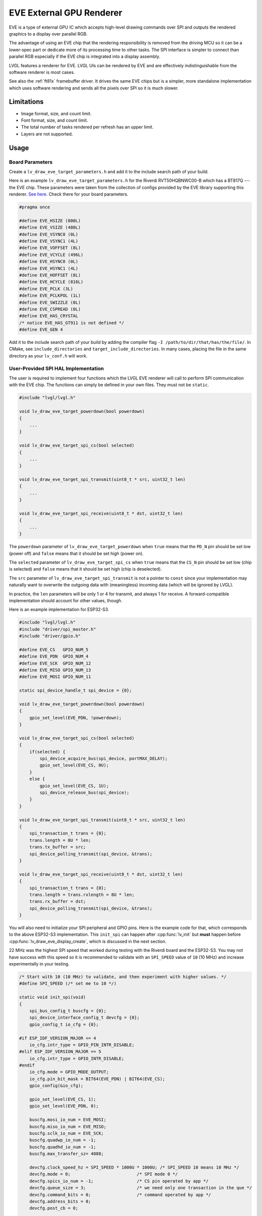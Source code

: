 =========================
EVE External GPU Renderer
=========================

EVE is a type of external GPU IC which accepts high-level drawing commands over SPI
and outputs the rendered graphics to a display over parallel RGB.

The advantage of using an EVE chip that the rendering responsibility is removed
from the driving MCU so it can be a lower-spec part or dedicate more of its
processing time to other tasks. The SPI interface is simpler to connect than
parallel RGB especially if the EVE chip is integrated into a display assembly.

LVGL features a renderer for EVE. LVGL UIs can be rendered by EVE
and are effectively indistinguishable from the software renderer is most cases.

See also the :ref:`ft81x` framebuffer driver. It drives the same EVE chips
but is a simpler, more standalone implementation which uses software rendering
and sends all the pixels over SPI so it is much slower.

Limitations
***********

- Image format, size, and count limit.
- Font format, size, and count limit.
- The total number of tasks rendered per refresh has an upper limit.
- Layers are not supported.

Usage
*****

Board Parameters
----------------

Create a ``lv_draw_eve_target_parameters.h`` and add it to the include search
path of your build.

Here is an example ``lv_draw_eve_target_parameters.h`` for the Riverdi RVT50HQBNWC00-B
which has a BT817Q --- the EVE chip.
These parameters were taken from the collection of configs provided by the EVE
library supporting this renderer.
`See here <https://github.com/RudolphRiedel/FT800-FT813/blob/ee35fa45c37aed78dc4f1196b874ee1c8f80429f/EVE_config.h#L856-L872>`__.
Check there for your board parameters.

.. code-block:: c

    #pragma once

    #define EVE_HSIZE (800L)
    #define EVE_VSIZE (480L)
    #define EVE_VSYNC0 (0L)
    #define EVE_VSYNC1 (4L)
    #define EVE_VOFFSET (8L)
    #define EVE_VCYCLE (496L)
    #define EVE_HSYNC0 (0L)
    #define EVE_HSYNC1 (4L)
    #define EVE_HOFFSET (8L)
    #define EVE_HCYCLE (816L)
    #define EVE_PCLK (3L)
    #define EVE_PCLKPOL (1L)
    #define EVE_SWIZZLE (0L)
    #define EVE_CSPREAD (0L)
    #define EVE_HAS_CRYSTAL
    /* notice EVE_HAS_GT911 is not defined */
    #define EVE_GEN 4

Add it to the include search path of your build by adding the compiler
flag ``-I /path/to/dir/that/has/the/file/``. In CMake, see
``include_directories`` and ``target_include_directories``. In many cases,
placing the file in the same directory as your ``lv_conf.h`` will work.

User-Provided SPI HAL Implementation
------------------------------------

The user is required to implement four functions which the LVGL EVE
renderer will call to perform SPI communication with the EVE chip.
The functions can simply be defined in your own files. They must not be
``static``.

.. code-block:: c

    #include "lvgl/lvgl.h"

    void lv_draw_eve_target_powerdown(bool powerdown)
    {
        ...
    }

    void lv_draw_eve_target_spi_cs(bool selected)
    {
        ...
    }

    void lv_draw_eve_target_spi_transmit(uint8_t * src, uint32_t len)
    {
        ...
    }

    void lv_draw_eve_target_spi_receive(uint8_t * dst, uint32_t len)
    {
        ...
    }

The ``powerdown`` parameter of ``lv_draw_eve_target_powerdown`` when ``true``
means that the ``PD_N`` pin should be set low (power off)
and ``false`` means that it should be set high (power on).

The ``selected`` parameter of ``lv_draw_eve_target_spi_cs`` when ``true``
means that the ``CS_N`` pin should be set low (chip is selected)
and ``false`` means that it should be set high (chip is deselected).

The ``src`` parameter of ``lv_draw_eve_target_spi_transmit`` is not a
pointer to ``const`` since your implementation may naturally want to
overwrite the outgoing data with (meaningless) incoming data
(which will be ignored by LVGL).

In practice, the ``len`` parameters will be only 1 or 4 for transmit, and
always 1 for receive. A forward-compatible implementation should account
for other values, though.

Here is an example implementation for ESP32-S3.

.. code-block:: c

    #include "lvgl/lvgl.h"
    #include "driver/spi_master.h"
    #include "driver/gpio.h"

    #define EVE_CS   GPIO_NUM_5
    #define EVE_PDN  GPIO_NUM_4
    #define EVE_SCK  GPIO_NUM_12
    #define EVE_MISO GPIO_NUM_13
    #define EVE_MOSI GPIO_NUM_11

    static spi_device_handle_t spi_device = {0};

    void lv_draw_eve_target_powerdown(bool powerdown)
    {
        gpio_set_level(EVE_PDN, !powerdown);
    }

    void lv_draw_eve_target_spi_cs(bool selected)
    {
        if(selected) {
            spi_device_acquire_bus(spi_device, portMAX_DELAY);
            gpio_set_level(EVE_CS, 0U);
        }
        else {
            gpio_set_level(EVE_CS, 1U);
            spi_device_release_bus(spi_device);
        }
    }

    void lv_draw_eve_target_spi_transmit(uint8_t * src, uint32_t len)
    {
        spi_transaction_t trans = {0};
        trans.length = 8U * len;
        trans.tx_buffer = src;
        spi_device_polling_transmit(spi_device, &trans);
    }

    void lv_draw_eve_target_spi_receive(uint8_t * dst, uint32_t len)
    {
        spi_transaction_t trans = {0};
        trans.length = trans.rxlength = 8U * len;
        trans.rx_buffer = dst;
        spi_device_polling_transmit(spi_device, &trans);
    }

You will also need to initialize your SPI peripheral and GPIO pins.
Here is the example code for that, which corresponds to the above ESP32-S3
implementation. This ``init_spi`` can happen after :cpp:func:`lv_init`
but **must** happen before :cpp:func:`lv_draw_eve_display_create`,
which is discussed in the next section.

22 MHz was the highest SPI speed that worked during testing with the Riverdi board
and the ESP32-S3. You may not have success with this speed so it is
recommended to validate with an ``SPI_SPEED`` value of ``10`` (10 MHz)
and increase experimentally in your testing.

.. code-block:: c

    /* Start with 10 (10 MHz) to validate, and then experiment with higher values. */
    #define SPI_SPEED (/* set me to 10 */)

    static void init_spi(void)
    {
        spi_bus_config_t buscfg = {0};
        spi_device_interface_config_t devcfg = {0};
        gpio_config_t io_cfg = {0};

    #if ESP_IDF_VERSION_MAJOR <= 4
        io_cfg.intr_type = GPIO_PIN_INTR_DISABLE;
    #elif ESP_IDF_VERSION_MAJOR == 5
        io_cfg.intr_type = GPIO_INTR_DISABLE;
    #endif
        io_cfg.mode = GPIO_MODE_OUTPUT;
        io_cfg.pin_bit_mask = BIT64(EVE_PDN) | BIT64(EVE_CS);
        gpio_config(&io_cfg);

        gpio_set_level(EVE_CS, 1);
        gpio_set_level(EVE_PDN, 0);

        buscfg.mosi_io_num = EVE_MOSI;
        buscfg.miso_io_num = EVE_MISO;
        buscfg.sclk_io_num = EVE_SCK;
        buscfg.quadwp_io_num = -1;
        buscfg.quadhd_io_num = -1;
        buscfg.max_transfer_sz= 4088;

        devcfg.clock_speed_hz = SPI_SPEED * 1000U * 1000U; /* SPI_SPEED 10 means 10 MHz */
        devcfg.mode = 0;                          /* SPI mode 0 */
        devcfg.spics_io_num = -1;                 /* CS pin operated by app */
        devcfg.queue_size = 3;                    /* we need only one transaction in the que */
        devcfg.command_bits = 0;                  /* command operated by app */
        devcfg.address_bits = 0;
        devcfg.post_cb = 0;

        spi_bus_initialize(SPI2_HOST, &buscfg, SPI_DMA_CH_AUTO);
        spi_bus_add_device(SPI2_HOST, &devcfg, &spi_device);
    }

LVGL EVE Display Creation
-------------------------

To create the LVGL display for the EVE renderer, you call
:cpp:expr:`lv_draw_eve_display_create()` which returns the
created display. It should be called after
SPI is initialized and your ``lv_draw_eve_target_...`` implementation
functions are ready to be called.

No buffers are required for the LVGL EVE renderer because no pixels
are written to any buffers in the device running LVGL. When something
needs to be drawn, a series of commands are sent to EVE.
